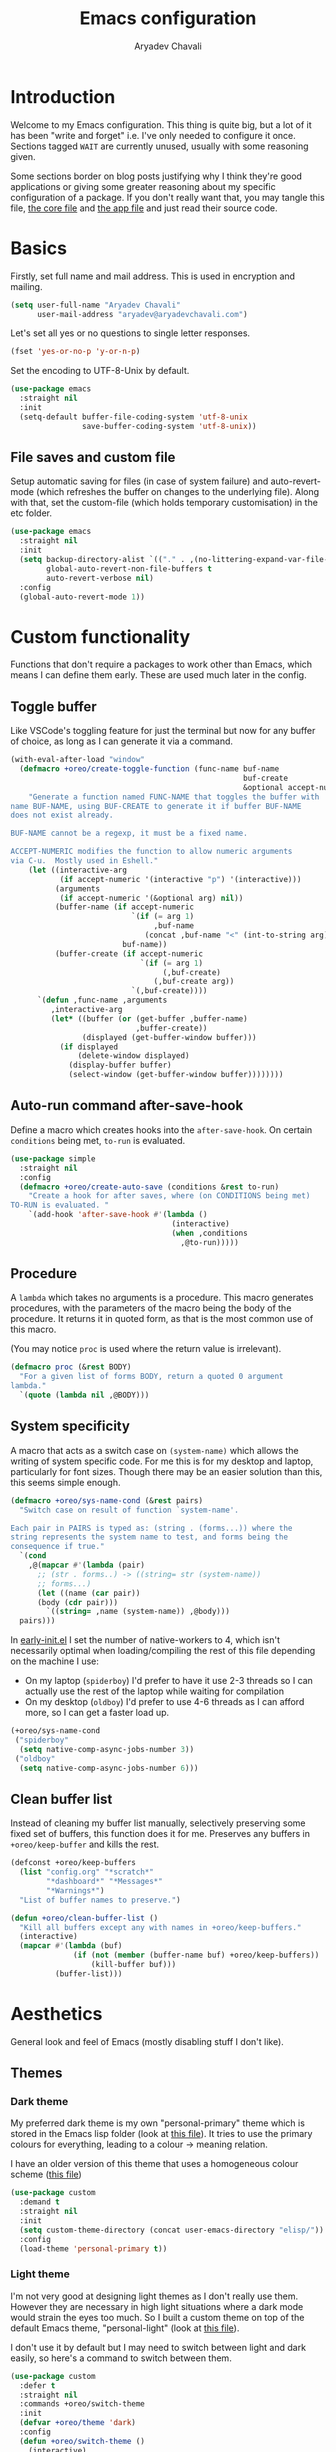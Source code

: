 #+title: Emacs configuration
#+author: Aryadev Chavali
#+description: My Emacs configuration
#+property: header-args:emacs-lisp :tangle config.el :comments link :results none
#+startup: noindent
#+options: toc:t num:t
#+latex_header:\usepackage[margin=1.0in]{geometry}
#+latex_class: article
#+latex_class_options: [a4paper,12pt]

* Introduction
Welcome to my Emacs configuration.  This thing is quite big, but a lot
of it has been "write and forget" i.e. I've only needed to configure
it once.  Sections tagged =WAIT= are currently unused, usually with
some reasoning given.

Some sections border on blog posts justifying why I think they're good
applications or giving some greater reasoning about my specific
configuration of a package.  If you don't really want that, you may
tangle this file, [[file:core.org][the core file]] and
[[file:app.org][the app file]] and just read their source code.
* Basics
Firstly, set full name and mail address.  This is used in encryption
and mailing.
#+begin_src emacs-lisp
(setq user-full-name "Aryadev Chavali"
      user-mail-address "aryadev@aryadevchavali.com")
#+end_src

Let's set all yes or no questions to single letter responses.
#+begin_src emacs-lisp
(fset 'yes-or-no-p 'y-or-n-p)
#+end_src

Set the encoding to UTF-8-Unix by default.
#+begin_src emacs-lisp
(use-package emacs
  :straight nil
  :init
  (setq-default buffer-file-coding-system 'utf-8-unix
                save-buffer-coding-system 'utf-8-unix))
#+end_src
** File saves and custom file
Setup automatic saving for files (in case of system failure) and
auto-revert-mode (which refreshes the buffer on changes to the
underlying file).  Along with that, set the custom-file (which holds
temporary customisation)  in the etc folder.
#+begin_src emacs-lisp
(use-package emacs
  :straight nil
  :init
  (setq backup-directory-alist `(("." . ,(no-littering-expand-var-file-name "saves/")))
        global-auto-revert-non-file-buffers t
        auto-revert-verbose nil)
  :config
  (global-auto-revert-mode 1))
#+end_src
* Custom functionality
Functions that don't require a packages to work other than Emacs,
which means I can define them early.  These are used much later in the
config.
** Toggle buffer
Like VSCode's toggling feature for just the terminal but now for
any buffer of choice, as long as I can generate it via a command.
#+begin_src emacs-lisp
(with-eval-after-load "window"
  (defmacro +oreo/create-toggle-function (func-name buf-name
                                                    buf-create
                                                    &optional accept-numeric)
    "Generate a function named FUNC-NAME that toggles the buffer with
name BUF-NAME, using BUF-CREATE to generate it if buffer BUF-NAME
does not exist already.

BUF-NAME cannot be a regexp, it must be a fixed name.

ACCEPT-NUMERIC modifies the function to allow numeric arguments
via C-u.  Mostly used in Eshell."
    (let ((interactive-arg
           (if accept-numeric '(interactive "p") '(interactive)))
          (arguments
           (if accept-numeric '(&optional arg) nil))
          (buffer-name (if accept-numeric
                           `(if (= arg 1)
                                ,buf-name
                              (concat ,buf-name "<" (int-to-string arg) ">"))
                         buf-name))
          (buffer-create (if accept-numeric
                             `(if (= arg 1)
                                  (,buf-create)
                                (,buf-create arg))
                           `(,buf-create))))
      `(defun ,func-name ,arguments
         ,interactive-arg
         (let* ((buffer (or (get-buffer ,buffer-name)
                            ,buffer-create))
                (displayed (get-buffer-window buffer)))
           (if displayed
               (delete-window displayed)
             (display-buffer buffer)
             (select-window (get-buffer-window buffer))))))))
#+end_src
** Auto-run command after-save-hook
Define a macro which creates hooks into the ~after-save-hook~.  On
certain ~conditions~ being met, ~to-run~ is evaluated.
#+begin_src emacs-lisp
(use-package simple
  :straight nil
  :config
  (defmacro +oreo/create-auto-save (conditions &rest to-run)
    "Create a hook for after saves, where (on CONDITIONS being met)
TO-RUN is evaluated. "
    `(add-hook 'after-save-hook #'(lambda ()
                                    (interactive)
                                    (when ,conditions
                                      ,@to-run)))))
#+end_src
** Procedure
A ~lambda~ which takes no arguments is a procedure.  This macro
generates procedures, with the parameters of the macro being the body
of the procedure.  It returns it in quoted form, as that is the most
common use of this macro.

(You may notice ~proc~ is used where the return value is irrelevant).
#+begin_src emacs-lisp
(defmacro proc (&rest BODY)
  "For a given list of forms BODY, return a quoted 0 argument
lambda."
  `(quote (lambda nil ,@BODY)))
#+end_src
** System specificity
A macro that acts as a switch case on ~(system-name)~ which allows the
writing of system specific code.  For me this is for my desktop and
laptop, particularly for font sizes.  Though there may be an easier
solution than this, this seems simple enough.
#+begin_src emacs-lisp
(defmacro +oreo/sys-name-cond (&rest pairs)
  "Switch case on result of function `system-name'.

Each pair in PAIRS is typed as: (string . (forms...)) where the
string represents the system name to test, and forms being the
consequence if true."
  `(cond
    ,@(mapcar #'(lambda (pair)
      ;; (str . forms..) -> ((string= str (system-name))
      ;; forms...)
      (let ((name (car pair))
      (body (cdr pair)))
        `((string= ,name (system-name)) ,@body)))
  pairs)))
#+end_src

In [[file:early-init.el][early-init.el]] I set the number of
native-workers to 4, which isn't necessarily optimal when
loading/compiling the rest of this file depending on the machine I
use:
- On my laptop (=spiderboy=) I'd prefer to have it use 2-3 threads so I
  can actually use the rest of the laptop while waiting for
  compilation
- On my desktop (=oldboy=) I'd prefer to use 4-6 threads as I can
  afford more, so I can get a faster load up.
#+begin_src emacs-lisp
(+oreo/sys-name-cond
 ("spiderboy"
  (setq native-comp-async-jobs-number 3))
 ("oldboy"
  (setq native-comp-async-jobs-number 6)))
#+end_src
** Clean buffer list
Instead of cleaning my buffer list manually, selectively preserving
some fixed set of buffers, this function does it for me.  Preserves
any buffers in ~+oreo/keep-buffer~ and kills the rest.
#+begin_src emacs-lisp
(defconst +oreo/keep-buffers
  (list "config.org" "*scratch*"
        "*dashboard*" "*Messages*"
        "*Warnings*")
  "List of buffer names to preserve.")

(defun +oreo/clean-buffer-list ()
  "Kill all buffers except any with names in +oreo/keep-buffers."
  (interactive)
  (mapcar #'(lambda (buf)
              (if (not (member (buffer-name buf) +oreo/keep-buffers))
                  (kill-buffer buf)))
          (buffer-list)))
#+end_src
* Aesthetics
General look and feel of Emacs (mostly disabling stuff I don't like).
** Themes
*** Dark theme
My preferred dark theme is my own "personal-primary" theme which is
stored in the Emacs lisp folder (look at
[[file:elisp/personal-primary-theme.el][this file]]).  It tries to use
the primary colours for everything, leading to a colour -> meaning
relation.

I have an older version of this theme that uses a homogeneous colour
scheme ([[file:elisp/personal-theme.el][this file]])
#+begin_src emacs-lisp
(use-package custom
  :demand t
  :straight nil
  :init
  (setq custom-theme-directory (concat user-emacs-directory "elisp/"))
  :config
  (load-theme 'personal-primary t))
#+end_src
*** Light theme
I'm not very good at designing light themes as I don't really use
them.  However they are necessary in high light situations where a
dark mode would strain the eyes too much.  So I built a custom theme
on top of the default Emacs theme, "personal-light" (look at
[[file:elisp/personal-light-theme.el][this file]]).

I don't use it by default but I may need to switch between light and
dark easily, so here's a command to switch between them.

#+begin_src emacs-lisp
(use-package custom
  :defer t
  :straight nil
  :commands +oreo/switch-theme
  :init
  (defvar +oreo/theme 'dark)
  :config
  (defun +oreo/switch-theme ()
    (interactive)
    (cond
     ((eq +oreo/theme 'dark)
      (load-theme 'personal-light t)
      (setq +oreo/theme 'light))
     ((eq +oreo/theme 'light)
      (load-theme 'personal-primary t)
      (setq +oreo/theme 'dark)))))

#+end_src
** Font size
Set font size to 140 if on my desktop (oldboy) or 175 if on my laptop
(spiderboy).
#+begin_src emacs-lisp
(use-package faces
  :straight nil
  :config
  (+oreo/sys-name-cond
   ("spiderboy" (set-face-attribute 'default nil :height 175))
   ("oldboy" (set-face-attribute 'default nil :height 140))))
#+end_src
** Startup screen
The default startup screen is quite bad in all honesty, great for
first time users who have no idea what is going on but terrible for
regular users.

The scratch buffer is an interaction buffer made when Emacs is first
started, as a way to quickly prototype Emacs Lisp code.  When startup
screen is disabled, this buffer is the first thing presented on boot
for Emacs.  So we can use it to store some useful information.

As I use [[*Org mode][org-mode]] to compile my Emacs, it is available
essentially at startup, so I use it for the scratch buffer.  That way,
I can use all the abilities of org-mode (particularly writing a system
of code using =#+RESULTS=) in an ephemeral buffer at startup!
#+begin_src emacs-lisp
(use-package emacs
  :straight nil
  :init
  (setq
   inhibit-startup-screen t
   initial-major-mode 'org-mode
   initial-scratch-message ""
   ring-bell-function 'ignore)
  (add-hook 'after-init-hook (proc
                              (with-current-buffer "*scratch*"
                                (goto-char (point-max))
                                (insert (format "#+title: Scratch buffer
,#+author: %s
,#+description: Emacs v%s

Booted in %s
" user-full-name emacs-version (emacs-init-time)))))))

#+end_src
** Blinking cursor
Turn off blinking-cursor-mode as [[*Hl-line][hl-line]] is better.
#+begin_src emacs-lisp
(use-package frame
  :straight nil
  :config
  (blink-cursor-mode 0))
#+end_src
** Fringes
Turning off borders in my window manager was a good idea, so turn off
the borders for Emacs.
#+begin_src emacs-lisp
(use-package fringe
  :after dashboard
  :straight nil
  :config
  (fringe-mode 0))
#+end_src
** Mode line
A mode line in an editor can provide a LOT of information, or very
little.  I customised the Emacs modeline to give me a bit of info,
~telephone-line~ to give me a lot.

Currently I use the default mode line with some customisation;
simplicity is above all.
*** Emacs Mode-line
#+begin_src emacs-lisp
(defun +mode-line/generate-padding ()
  (let ((wid (frame-width))
        (str ""))
    (dotimes (n (floor (/ wid 7)))
      (setq str (concat str " ")))
    str))

(setq-default
 mode-line-format
 (list
  "%l:%c    " ;; Line and column
  "%p[" ;; Where in file + Evil state
  '(:eval (upcase
           (substring
            (format "%s" (if (bound-and-true-p evil-state)
                             evil-state
                           ""))
            0 1)))
  "]    "
  "%+%b("
  '(:eval (format "%s" major-mode))
  ")    "
  "%I    "
  '(:eval (+mode-line/generate-padding))
  '(vc-mode vc-mode)
  mode-line-misc-info
  mode-line-end-spaces))
#+end_src
*** WAIT Telephone-line
:PROPERTIES:
:header-args:emacs-lisp: :tangle no
:END:
Telephone-line is a mode-line package for Emacs which prioritises
extensibility.  It also looks much nicer than the default mode line
with colouring and a ton of presentations to choose from.
#+begin_src emacs-lisp
(use-package telephone-line
  :init
  (defface +telephone/position-face '((t (:foreground "red" :background "grey10"))) "")
  (defface +telephone/mode-face '((t (:foreground "white" :background "dark green"))) "")
  (defface +telephone/file-info-face '((t (:foreground "white" :background "Dark Blue"))) "")
  :custom
  (telephone-line-faces
   '((evil      . telephone-line-modal-face)
     (modal     . telephone-line-modal-face)
     (ryo       . telephone-line-ryo-modal-face)
     (accent    . (telephone-line-accent-active . telephone-line-accent-inactive))
     (nil         . (mode-line                    . mode-line-inactive))
     (position  . (+telephone/position-face     . mode-line-inactive))
     (mode      . (+telephone/mode-face         . mode-line-inactive))
     (file-info . (+telephone/file-info-face    . mode-line-inactive))))
  (telephone-line-primary-left-separator    'telephone-line-halfcos-left)
  (telephone-line-secondary-left-separator  'telephone-line-halfcos-hollow-left)
  (telephone-line-primary-right-separator   'telephone-line-identity-right)
  (telephone-line-secondary-right-separator 'telephone-line-identity-hollow-right)
  (telephone-line-height 24)
  (telephone-line-evil-use-short-tag nil)
  :config
  (telephone-line-defsegment +telephone/buffer-or-filename ()
                             (cond
                              ((buffer-file-name)
                               (if (and (fboundp 'projectile-project-name)
                                        (fboundp 'projectile-project-p)
                                        (projectile-project-p))
                                   (list ""
                                         (funcall (telephone-line-projectile-segment) face)
                                         (propertize
                                          (concat "/"
                                                  (file-relative-name (file-truename (buffer-file-name))
                                                                      (projectile-project-root)))
                                          'help-echo (buffer-file-name)))
                                 (buffer-file-name)))
                              (t (buffer-name))))

  (telephone-line-defsegment +telephone/get-position ()
                             `(,(concat "%lL:%cC"
                                        (if (not mark-active)
                                            ""
                                          (format " | %dc" (- (+ 1 (region-end)) (region-beginning)))))))

  (setq-default
   telephone-line-lhs '((mode telephone-line-major-mode-segment)
                        (file-info telephone-line-input-info-segment)
                        (position +telephone/get-position)
                        (accent   +telephone/buffer-or-filename
                                  telephone-line-process-segment))
   telephone-line-rhs '((accent telephone-line-flycheck-segment telephone-line-misc-info-segment
                                telephone-line-projectile-segment)
                        (file-info telephone-line-filesize-segment)
                        (evil  telephone-line-evil-tag-segment)))
  (telephone-line-mode))
#+end_src
** Mouse
Eww who uses a mouse?
#+begin_src emacs-lisp
(setq use-file-dialog nil)
#+end_src
* Core packages (loading)
For my core packages, whose configuration doesn't change much anyway,
I have a [[file:core.org][separate file]].  Here I'll load it up for
usage later on.
#+begin_src emacs-lisp
(load-file (concat user-emacs-directory "core.el"))
#+end_src
* Small packages
** ISearch
ISearch is the default incremental search application in Emacs.  I use
~evil-search-forward~ so I don't interact with isearch that much, but
I may need it occasionally.
#+begin_src emacs-lisp
(use-package isearch
  :straight nil
  :general
  (:keymaps 'isearch-mode-map
   "M-s" #'isearch-repeat-forward))
#+end_src
** Info
Info is GNU's attempt at better man pages.  Most Emacs packages have
info pages so I'd like nice navigation options.
#+begin_src emacs-lisp
(use-package info
  :straight nil
  :general
  (nmmap
    :keymaps 'Info-mode-map
    "h" #'evil-backward-char
    "k" #'evil-previous-line
    "l" #'evil-forward-char
    "H" #'Info-history-back
    "L" #'Info-history-forward
    "RET" #'Info-follow-nearest-node))
#+end_src
** Display line numbers
I don't really like line numbers, I find them similar to [[*Fringes][fringes]] as
useless space, but at least it provides some information.  Sometimes
it can help with doing repeated commands so a toggle option is
necessary.
#+begin_src emacs-lisp
(use-package display-line-numbers
  :straight nil
  :commands display-line-numbers-mode
  :general
  (mode-leader
    "l" #'display-line-numbers-mode)
  :init
  (setq-default display-line-numbers-type 'relative))
#+end_src
** WAIT esup
:PROPERTIES:
:header-args:emacs-lisp: :tangle no
:END:
I used to be able to just use
[[file:elisp/profiler-dotemacs.el][profile-dotemacs.el]], when my
Emacs config was smaller, but now it tells me very little information
about where my setup is inefficient due to the literate config.  Just
found this ~esup~ thing and it works perfectly, exactly how I would
prefer getting this kind of information.  It runs an external Emacs
instance and collects information from it, so it doesn't require
restarting Emacs to profile, and I can compile my configuration in my
current instance to test it immediately.

2023-10-16: Unless I'm doing some optimisations or tests, I don't
really need this in my config at all times.  Enable when needed.
#+begin_src emacs-lisp
(use-package esup
  :defer t)
#+end_src
** xref
Find definitions, references and general objects using tags without
external packages.  Provided by default in Emacs and just requires a
way of generating a =TAGS= file for your project.  Helps with minimal
setups for programming without heavier packages like [[*Eglot][Eglot]].

[[*Projectile][Projectile]] provides a nice way to generate tags.
#+begin_src emacs-lisp
(use-package xref
  :straight nil
  :display
  ("\\*xref\\*"
   (display-buffer-at-bottom)
   (inhibit-duplicate-buffer . t)
   (window-height . 0.25))
  :general
  (code-leader
    "t" '(nil :which-key "Tags"))
  (code-leader
    :infix "t"
    "t" #'xref-find-apropos
    "d" #'xref-find-definitions
    "r" #'xref-find-references)
  (nmmap
    :keymaps 'xref--xref-buffer-mode-map
    "RET" #'xref-goto-xref
    "J" #'xref-next-line
    "K" #'xref-prev-line
    "g" #'xref-revert-buffer
    "q" #'quit-window))
#+end_src
** Hl-line
Highlights the current line, much better than a blinking cursor.
#+begin_src emacs-lisp
(use-package hl-line
  :straight t
  :hook (text-mode-hook . hl-line-mode)
  :hook (prog-mode-hook . hl-line-mode))
#+end_src
** Recentf
Recentf provides a method of keeping track of recently opened files.
#+begin_src emacs-lisp
(use-package recentf
  :straight nil
  :hook (emacs-startup-hook . recentf-mode))
#+end_src
** Projectile
Projectile is a project management package which integrates with Emacs
very well.  It essentially provides alternative Emacs commands scoped
to the current 'project', based on differing signs that a directory is
a 'project'.
#+begin_src emacs-lisp
(use-package projectile
  :after evil
  :hook (emacs-startup-hook . projectile-mode)
  :general
  (general-def
    :keymaps 'projectile-command-map
    "t" #'projectile-test-project
    "r" #'projectile-run-project
    "q" #'projectile-replace-regexp)
  (leader "p" '(projectile-command-map :which-key "Projectile"))
  (nmap
    "<f5>" #'projectile-compile-project
    "<f6>" #'projectile-configure-project
    "<f7>" #'projectile-test-project)
  :init
  (setq projectile-tags-command "ctags -Re -f \"%s\" %s \"%s\""
        projectile-enable-caching t))
#+end_src
*** Counsel projectile
Counsel integration for projectile commands, very nice.
#+begin_src emacs-lisp
(use-package counsel-projectile
  :after (projectile counsel)
  :config
  (counsel-projectile-mode +1))
#+end_src
** Avy
Setup avy with leader.  As I use ~avy-goto-char-timer~ a lot, use the
~C-s~ bind which replaces isearch.  Switch isearch to M-s in case I
need to use it.
#+begin_src emacs-lisp
(use-package avy
  :after evil
  :general
  (nmmap
    "C-s" #'avy-goto-char-timer
    "M-s" #'isearch-forward)
  (search-leader
    "l" #'avy-goto-line))
#+end_src
** Ace window
Though evil provides a great many features in terms of window
management, ace window can provide some nicer chords for higher
management of windows (closing, switching, etc).

#+begin_src emacs-lisp
(use-package ace-window
  :after evil
  :custom
  (aw-keys '(?a ?s ?d ?f ?g ?h ?j ?k ?l))
  :general
  (nmmap
    [remap evil-window-next] #'ace-window))
#+end_src
** Helpful
Helpful provides a modernised interface for some common help
commands.  I replace ~describe-function~, ~describe-variable~ and
~describe-key~ by their helpful counterparts.
#+begin_src emacs-lisp
(use-package helpful
  :after ivy
  :commands (helpful-callable helpful-variable)
  :general
  (general-def
    [remap describe-function] #'helpful-callable
    [remap describe-variable] #'helpful-variable
    [remap describe-key]      #'helpful-key)
  :display
  ("\\*helpful.*"
   (display-buffer-at-bottom)
   (inhibit-duplicate-buffer . t)
   (window-height . 0.25))
  :config
  (evil-define-key 'normal helpful-mode-map "q" #'quit-window))
#+end_src
** Which-key
Which key uses the minibuffer when performing a keybind to provide
possible options for the next key.
#+begin_src emacs-lisp
(use-package which-key
  :config
  (which-key-mode))
#+end_src
** Keychord
Keychord is only really here for this one chord I wish to define: "jk"
for exiting insert state.
#+begin_src emacs-lisp
(use-package key-chord
  :after evil
  :config
  (key-chord-define evil-insert-state-map "jk" #'evil-normal-state)
  (key-chord-mode))
#+end_src
** (Rip)grep
Grep is a great piece of software, a necessary tool in any Linux
user's inventory.  By default Emacs has a family of functions to use
grep, presenting results in a ~compilation~ style.  ~grep~ searches
files, ~rgrep~ searches in a directory using the ~find~ program and
~zgrep~ searches archives.  This is a great solution for a general
computer environment; essentially all Linux installs will have ~grep~
and ~find~ installed.

Ripgrep is a Rust program that attempts to perform better than grep,
and it actually does.  This is because of a set of optimisations, such
as checking the =.gitignore= to exclude certain files from being
searched.  The ripgrep package provides utilities to ripgrep projects
and files for strings.  Though [[file:core.org::*Ivy][ivy]] comes with
~counsel-rg~, it uses Ivy's completion framework rather than the
~compilation~ style buffers, which sometimes proves very useful.

Of course, this requires installing the rg binary which is available
in most repositories nowadays.
*** Grep
I have no use for standard 'grep'; ~counsel-swiper~ does the same
thing faster and within Emacs lisp.  ~rgrep~ is useful though.
#+begin_src emacs-lisp
(use-package grep
  :straight nil
  :display
  ("^\\*grep.*"
   (display-buffer-at-bottom display-buffer-reuse-window)
   (window-height . 0.25)
   (reusable-frames . t))
  :general
  (search-leader
    "d" #'rgrep)
  (nmmap
    :keymaps 'grep-mode-map
    "0" #'evil-digit-argument-or-evil-beginning-of-line
    "W" #'wgrep-change-to-wgrep-mode))
#+end_src
*** rg
#+begin_src emacs-lisp
(use-package rg
  :after grep
  :general
  (search-leader
    "R" #'rg)
  (:keymaps 'rg-mode-map
   "]]" #'rg-next-file
   "[[" #'rg-prev-file
   "q"  #'quit-window)
  :init
  (setq rg-group-result t
        rg-hide-command t
        rg-show-columns nil
        rg-show-header t
        rg-custom-type-aliases nil
        rg-default-alias-fallback "all"
        rg-buffer-name "*ripgrep*"))
#+end_src
** Olivetti
Olivetti provides a focus mode for Emacs, which makes it look a bit
nicer with fringes.  I also define ~+olivetti-mode~ which will
remember and clear up any window configurations on the frame, then
when turned off will reinsert them - provides a nice way to quickly
focus on a buffer.
#+begin_src emacs-lisp
(use-package olivetti
  :commands (+olivetti-mode)
  :general
  (mode-leader
    "o" #'+olivetti-mode)
  :init
  (setq-default olivetti-body-width 0.7)
  (setq olivetti-style nil)
  (add-hook 'olivetti-mode-on-hook  (proc (interactive) (text-scale-increase 1)))
  (add-hook 'olivetti-mode-off-hook (proc (interactive) (text-scale-decrease 1)))
  :config
  (defun +olivetti-mode ()
    (interactive)
    (if (not olivetti-mode)
        (progn
          (window-configuration-to-register 1)
          (delete-other-windows)
          (olivetti-mode t))
      (jump-to-register 1)
      (olivetti-mode 0))))
#+end_src
** All the Icons
Nice set of icons with a great user interface to manage them.
#+begin_src emacs-lisp
(use-package all-the-icons
  :straight t
  :defer t
  :commands (all-the-icons-insert)
  :general
  (insert-leader
    "e" #'all-the-icons-insert))
#+end_src
** Hide mode line
Custom minor mode to toggle the mode line.  Check it out at
[[file:elisp/hide-mode-line.el][elisp/hide-mode-line.el]].
#+begin_src emacs-lisp
(use-package hide-mode-line
  :straight nil
  :load-path "elisp/"
  :defer t
  :general
  (mode-leader
    "m" #'hide-mode-line-mode))
#+end_src
** Save place
Saves current place in a buffer permanently, so on revisiting the file
(even in a different Emacs instance) you go back to the place you were
at last.
#+begin_src emacs-lisp
(use-package saveplace
  :straight nil
  :config
  (save-place-mode))
#+end_src
** Rot13
ROT13 encoding is a pretty simple cipher; fun to make decoders and
encoders for.  Emacs has default support for it, to the point where it
can display files with the encoding without changing the underlying
text.  That's what this is mainly for.

#+begin_src emacs-lisp
(use-package rot13
  :straight nil
  :general
  (mode-leader
    "r" #'toggle-rot13-mode))
#+end_src
** Licensing
Loads [[file:elisp/license.el][license.el]] for inserting licenses.
Licenses are important for distribution and attribution to be defined
clearly.
#+begin_src emacs-lisp
(use-package license
  :straight nil
  :load-path "elisp/"
  :demand t
  :general
  (insert-leader
    "l" #'+license/insert-copyright-notice
    "L" #'+license/insert-complete-license))
#+end_src
** Memory-report
New feature of Emacs-29, gives a rough report of memory usage with
some details.  Useful to know on a long Emacs instance what could be
eating up memory.
#+begin_src emacs-lisp
(use-package memory-report
  :straight nil
  :general
  (leader
    "qm" #'memory-report))
#+end_src
** Save minibuffer history
#+begin_src emacs-lisp
(use-package savehist
  :straight nil
  :config
  (savehist-mode t))
#+end_src
* Applications (loading)
Emacs is basically an operating system whose primary datatype is text.
Applications are interfaces/environments which serve a variety of
purposes, but provide a lot of capability.  I have a
[[file:app.org][separate file]] for such configuration (2023-09-29:
mainly because it was so goddamn huge).

#+begin_src emacs-lisp
(load-file (concat user-emacs-directory "app.el"))
#+end_src
* Text modes
Standard packages and configurations for text-mode and its derived
modes.
** Flyspell
Flyspell allows me to quickly spell check text documents.  I use
flyspell primarily in org mode, as that is my preferred prose writing
software, but I also need it in commit messages and so on.  So
flyspell-mode should be hooked to text-mode.
#+begin_src emacs-lisp
(use-package flyspell
  :hook (text-mode-hook . flyspell-mode)
  :general
  (nmmap
    :keymaps 'text-mode-map
    (kbd "M-C") #'flyspell-correct-word-before-point
    (kbd "M-c") #'flyspell-auto-correct-word)
  (mode-leader
    "s" #'flyspell-mode))
#+end_src
** Undo tree
Undo tree sits on top of the incredible Emacs undo capabilities.
Provides a nice visual for edits and a great way to produce branches
of edits.  Also allows saving of undo trees, which makes Emacs a quasi
version control system in and of itself!  The only extra necessary
would be describing changes...
#+begin_src emacs-lisp
(use-package undo-tree
  :straight t
  :hook (after-init-hook . global-undo-tree-mode)
  :init
  (setq undo-tree-auto-save-history t
        undo-tree-history-directory-alist backup-directory-alist)
  :general
  (leader
    "u" #'undo-tree-visualize))
#+end_src
** Whitespace
Deleting whitespace, highlighting when going beyond the 80th character
limit, all good stuff.  I don't want to highlight whitespace for
general mode categories (Lisp shouldn't really have an 80 character
limit), so set it for specific modes need the help.
#+begin_src emacs-lisp
(use-package whitespace
  :straight nil
  :general
  (nmmap
    "M--"   #'whitespace-cleanup)
  (mode-leader
    "w" #'whitespace-mode)
  :hook
  (before-save-hook  . whitespace-cleanup)
  (c-mode-hook       . whitespace-mode)
  (c++-mode-hook     . whitespace-mode)
  (haskell-mode-hook . whitespace-mode)
  (python-mode-hook  . whitespace-mode)
  (org-mode-hook     . whitespace-mode)
  (text-mode-hook    . whitespace-mode)
  :init
  (setq whitespace-style '(face lines-tail spaces tabs tab-mark trailing newline)
        whitespace-line-column 80))
#+end_src
** Set auto-fill-mode for all text-modes
Auto fill mode automatically newlines text on 80 characters, which
looks nice and integrates well with Evil's sentence and paragraph text
objects.
#+begin_src emacs-lisp
(add-hook 'text-mode-hook #'auto-fill-mode)
#+end_src
** Show-paren-mode
Show parenthesis for Emacs
#+begin_src emacs-lisp
(add-hook 'prog-mode-hook #'show-paren-mode)
#+end_src
** Smartparens
Smartparens is a smarter electric-parens, it's much more aware of
context and easier to use.
#+begin_src emacs-lisp
(use-package smartparens
  :hook
  (prog-mode-hook . smartparens-mode)
  (text-mode-hook . smartparens-mode)
  :after evil
  :config
  (setq sp-highlight-pair-overlay nil
        sp-highlight-wrap-overlay t
        sp-highlight-wrap-tag-overlay t)

  (let ((unless-list '(sp-point-before-word-p
                       sp-point-after-word-p
                       sp-point-before-same-p)))
    (sp-pair "'"  nil :unless unless-list)
    (sp-pair "\"" nil :unless unless-list))
  (sp-local-pair sp-lisp-modes "(" ")" :unless '(:rem sp-point-before-same-p))
  (require 'smartparens-config))
#+end_src
** Thesaurus
=le-thesaurus= is a great extension for quickly searching up words for
synonyms or antonyms.  I may need it anywhere so I bind it to all
keymaps.  Same with dictionary searching.
#+begin_src emacs-lisp
(use-package le-thesaurus
  :straight t
  :display
  ("\\*Dictionary\\*"
   (display-buffer-reuse-window display-buffer-same-window)
   (reusable-frames . t))
  :general
  (local-leader
    :keymaps 'override
    "[" #'le-thesaurus-get-synonyms
    "]" #'le-thesaurus-get-antonyms
    "#" #'dictionary-search))
#+end_src
* Programming packages
Packages that help with programming in general, providing IDE like
capabilities.
** Eldoc
Eldoc presents documentation to the user upon placing ones cursor upon
any symbol.  This is very useful when programming as it:
- presents the arguments of functions while writing calls for them
- presents typing and documentation of variables

Eldoc box makes the help buffer a hovering box instead of printing it
in the minibuffer.  A lot cleaner.
#+begin_src emacs-lisp
(use-package eldoc
  :straight nil
  :hook (prog-mode-hook . eldoc-mode)
  :init
  (global-eldoc-mode 1))

(use-package eldoc-box
  :hook (eldoc-mode-hook . eldoc-box-hover-mode)
  :init
  (setq eldoc-box-position-function #'eldoc-box--default-upper-corner-position-function
        eldoc-box-clear-with-C-g t))
#+end_src
** Eglot
Eglot is package to communicate with LSP servers for better
programming capabilities.  Interactions with a server provide results
to the client, done through JSON.

NOTE: Emacs 28.1 comes with better JSON parsing, which makes Eglot
much faster.

2023-03-26: I've found Eglot to be useful sometimes, but many of the
projects I work on don't require a heavy server setup to efficiently
edit and check for errors; Emacs provides a lot of functionality.  So
by default I've disabled it, using =M-x eglot= to startup the LSP
server when I need it.
#+begin_src emacs-lisp
(use-package eglot
  :after project
  :defer t
  :general
  (code-leader
    :keymaps 'eglot-mode-map
    "f" #'eglot-format
    "a" #'eglot-code-actions
    "r" #'eglot-rename
    "R" #'eglot-reconnect)
  ;; :init
  ;; (setq eglot-stay-out-of '(flymake))
  :config
  (add-to-list 'eglot-server-programs '((c++-mode c-mode) "clangd")))
#+end_src
** Flycheck
Flycheck is the checking system for Emacs.  I don't necessarily like
having all my code checked all the time, so I haven't added a hook to
prog-mode as it would be better for me to decide when I want checking
and when I don't.
#+begin_src emacs-lisp
(use-package flycheck
  :commands (flycheck-mode flycheck-list-errors)
  :hook
  (c-mode-hook   . flycheck-mode)
  (c++-mode-hook . flycheck-mode)
  :general
  (mode-leader
    "f" #'flycheck-mode)
  (code-leader
    "x" #'flycheck-list-errors
    "J" #'flycheck-next-error
    "K" #'flycheck-previous-error)
  :display
  ("\\*Flycheck.*"
   (display-buffer-at-bottom)
   (window-height . 0.25))
  :config
  (with-eval-after-load "evil-collection"
    (evil-collection-flycheck-setup)))
#+end_src
** Tabs and spaces
By default, turn off tabs and set the tab width to two.
#+begin_src emacs-lisp
(setq-default indent-tabs-mode nil
              tab-width 2)
#+end_src

However, if necessary later, define a function that may activate tabs locally.
#+begin_src emacs-lisp
(defun +oreo/activate-tabs ()
  (interactive)
  (setq-local indent-tabs-mode t))
#+end_src
** Highlight todo items
TODO items are highlighted in org-mode, but not necessarily in every
mode.  This minor mode highlights all TODO like items via a list of
strings to match.  It also configures faces to use when highlighting.
I hook it to prog-mode.

#+begin_src emacs-lisp
(use-package hl-todo
  :after prog-mode
  :hook (prog-mode-hook . hl-todo-mode)
  :init
  (setq hl-todo-keyword-faces
        '(("TODO"  . "#E50000")
          ("WIP"   . "#ffa500")
          ("NOTE"  . "#00CC00")
          ("FIXME" . "#d02090"))))
#+end_src
** Hide-show mode
Turn on ~hs-minor-mode~ for all prog-mode.  This provides folds for
free.
#+begin_src emacs-lisp
(use-package hideshow
  :straight nil
  :hook (prog-mode-hook . hs-minor-mode))
#+end_src
** Aggressive indenting
Essentially my dream editing experience: when I type stuff in, try and
indent it for me on the fly.  Just checkout the
[[https://github.com/Malabarba/aggressive-indent-mode][page]], any
description I give won't do it justice.

#+begin_src emacs-lisp
(use-package aggressive-indent
  :straight t
  :demand t
  :config
  (add-to-list 'aggressive-indent-excluded-modes
               'c-mode)
  (add-to-list 'aggressive-indent-excluded-modes
               'c++-mode)
  (add-to-list 'aggressive-indent-excluded-modes
               'cc-mode)
  (global-aggressive-indent-mode))
#+end_src
** Compilation
Colourising the compilation buffer so ANSI colour codes get computed.
#+begin_src emacs-lisp
(use-package compile
  :straight nil
  :general
  (code-leader
    "j" #'next-error
    "k" #'previous-error
    "c" #'compile
    "C" #'recompile)
  (nmmap
    :keymaps 'compilation-mode-map
    "c" #'recompile)
  (general-def
    :keymaps 'compilation-mode-map
    "g" nil) ;; by default this is recompile
  :display
  ("\\*compilation\\*"
   (display-buffer-reuse-window display-buffer-at-bottom)
   (reusable-frames . t)
   (window-height . 0.25))
  :config
  (defun +compile/colourise ()
    "Colourise the emacs compilation buffer."
    (interactive)
    (let ((inhibit-read-only t))
      (ansi-color-apply-on-region (point-min) (point-max))))
  (add-hook 'compilation-filter-hook #'+compile/colourise))
#+end_src
* Org mode
2023-03-30: finally decided to give org mode its own section.

Org is, at its most basic, a markup language.  Files use the ".org"
extension and use =org-mode= to write text, with the ability to export
to a few formats, all within Emacs.  Some other features include:
+ A complete spreadsheet system, with formulas (including
  [[file:app.org::*Calculator][calc-mode]] integration)
+ Evaluation of code blocks, even using the results of them in exports
  (to, say, a $\LaTeX$ or HTML document)
  + This includes exporting code blocks to a code file.  All the
    emacs-lisp code blocks in this file are compiled to =config.el=
    ([[file:elisp/literate.el][literate]])
+ Complete calendar/todo system with deadlines, scheduling and
  repeaters
+ Export to a variety of formats or make your own export engine using
  the org AST!
+ Writing $\LaTeX$ inline, with the ability to render the fragments on
  demand
** Org Essentials
Org has a ton of settings to tweak, which change your experience quite
a bit.  My setup should be as portable as possible and (/sometimes/) I
need to access org mode files in other editors, so org files should be
as close to clear text as possible.  This is the guiding philosophy
that essentially makes most of my options pretty immediate.

Some arbitrary notes:
+ By default =~/Text= is my directory for text files.  I actually have
  a repository that manages this directory for agenda files and other
  documents
+ Indentation in file should not be allowed, i.e. text indentation,
  as that forces other editors to read it a certain way as well.  It
  obtrusive hence it's off.
+ Org startup indented is on by default as most documents do benefit
  from the indentation, but I do turn it off for some files via
  ~#+startup:noindent~
+ When opening an org document there can be a lot of headings, so I
  set folding to just content
+ Org documents can also have a lot of latex previews, which make
  opening some after a while a massive hassle.  If I want to see the
  preview, I'll do it myself, so turn it off.
+ Org manages windowing itself, to some extent, so I set those options
  to be as unobtrusive as possible

#+begin_src emacs-lisp
(use-package org
  :defer t
  :straight t
  :init
  (setq
   org-directory "~/Text"
   org-adapt-indentation nil
   org-indent-mode nil
   org-startup-indented t
   org-startup-folded 'content
   org-startup-with-latex-preview nil
   org-imenu-depth 10
   org-src-window-setup 'current-window
   org-indirect-buffer-display 'current-window
   org-link-frame-setup '((vm . vm-visit-folder-other-frame)
                          (vm-imap . vm-visit-imap-folder-other-frame)
                          (file . find-file))))
#+end_src
** Org Latex
Org mode has deep integration with latex, can export to PDF and even
display latex fragments in the document directly.  I setup the
pdf-process, code listing options via minted and the format options
for latex fragments.
#+begin_src emacs-lisp
(use-package org
  :defer t
  :init
  (setq org-format-latex-options '(:foreground default :background default :scale 2
                                   :html-foreground "Black" :html-background "Transparent"
                                   :html-scale 1.0 :matchers ("begin" "$1" "$" "$$" "\\(" "\\["))
        org-latex-src-block-backend 'minted
        org-latex-minted-langs '((emacs-lisp "common-lisp")
                                 (ledger "text")
                                 (cc "c++")
                                 (cperl "perl")
                                 (shell-script "bash")
                                 (caml "ocaml"))
        org-latex-packages-alist '(("" "minted"))
        org-latex-pdf-process
        '("latexmk -f -bibtex -pdf -shell-escape -%latex -interaction=nonstopmode -output-directory=%o %f")
        org-latex-minted-options '(("style" "colorful")
                                   ("linenos")
                                   ("frame" "single")
                                   ("mathescape")
                                   ("fontfamily" "courier")
                                   ("samepage" "false")
                                   ("breaklines" "true")
                                   ("breakanywhere" "true"))))
#+end_src
** Org Core Variables
Tons of variables for org-mode, including a ton of latex ones.  Can't
really explain because it sets up quite a lot of local stuff.  Also I
copy pasted the majority of this, tweaking it till it felt good.  Doom
Emacs was very helpful here.
#+begin_src emacs-lisp
(use-package org
  :defer t
  :init
  (setq org-edit-src-content-indentation 0
        org-goto-interface 'outline
        org-imenu-depth 10
        org-export-backends '(ascii html latex odt icalendar)
        org-eldoc-breadcrumb-separator " → "
        org-enforce-todo-dependencies t
        org-fontify-quote-and-verse-blocks t
        org-fontify-whole-heading-line t
        org-footnote-auto-label t
        org-hide-leading-stars t
        org-hide-emphasis-markers nil
        org-image-actual-width nil
        org-priority-faces '((?A . error) (?B . warning) (?C . success))
        org-link-descriptive nil
        org-tags-column 0
        org-todo-keywords
        '((sequence "TODO" "WIP" "DONE")
          (sequence "PROJ" "WAIT" "COMPLETE"))
        org-use-sub-superscripts '{}
        org-babel-load-languages '((emacs-lisp . t)
                                   (lisp . t)
                                   (shell . t))))
#+end_src
** Org Core Functionality
Hooks, prettify-symbols and records for auto insertion.
#+begin_src emacs-lisp
(use-package org
  :hook
  (org-mode-hook . prettify-symbols-mode)
  :display
  ("\\*Org Src.*"
   (display-buffer-same-window))
  :pretty
  (org-mode-hook
   ("#+begin_src" . "≫")
   ("#+end_src"   . "≪"))
  :init
  (with-eval-after-load "autoinsert"
    (define-auto-insert '("\\.org\\'" . "Org skeleton")
      '("Enter title: "
        "#+title: " str | (buffer-file-name) "\n"
        "#+author: " (read-string "Enter author: ") | user-full-name "\n"
        "#+description: " (read-string "Enter description: ") | "Description" "\n"
        "#+date: " (format-time-string "%Y-%m-%d" (current-time)) "\n"
        "* " _))))
#+end_src
** Org Core Bindings
Some bindings for org mode.
#+begin_src emacs-lisp
(use-package org
  :after counsel
  :config
  (defun +org/swiper-goto ()
    (interactive)
    (swiper "^\\* "))
  (defun +org/search-headings ()
    "Searches directory (of buffer) for org headings via counsel-rg"
    (interactive)
    (counsel-rg "^\\* " (file-name-directory (buffer-file-name))))
  (defun +org/search-config-headings ()
    "Searches USER-EMACS-DIRECTORY for org headings via counsel-rg"
    (interactive)
    (counsel-rg "^\\* "
                (substring user-emacs-directory 0
                           (- (length user-emacs-directory) 1))
                "--max-depth=1"))
  :general
  (file-leader
    "l" #'org-store-link
    "i" #'org-insert-last-stored-link)
  (code-leader
    "D" #'org-babel-detangle)
  (search-leader
    "c" #'+org/search-config-headings)
  (search-leader
    :keymaps 'org-mode-map
    "I" #'+org/search-headings)
  (nmmap
    :keymaps 'org-mode-map
    [remap imenu] #'+org/swiper-goto)
  (local-leader
    :keymaps 'org-mode-map
    "l" '(nil :which-key "Links")
    "'" '(nil :which-key "Tables")
    "c" '(nil :which-key "Clocks")
    "r" #'org-refile
    "d" #'org-date-from-calendar
    "t" #'org-todo
    "," #'org-priority
    "T" #'org-babel-tangle
    "i" #'org-insert-structure-template
    "p" #'org-latex-preview
    "s" #'org-property-action
    "e" #'org-export-dispatch
    "o" #'org-edit-special)
  (local-leader
    :keymaps 'org-mode-map
    :infix "l"
    "i" #'org-insert-link
    "l" #'org-open-at-point
    "f" #'org-footnote-action)
  (local-leader
    :keymaps 'org-mode-map
    :infix "'"
    "a" #'org-table-align
    "c" #'org-table-create
    "f" #'org-table-edit-formulas
    "t" #'org-table-toggle-coordinate-overlays
    "s" #'org-table-sum
    "e" #'org-table-calc-current-TBLFM
    "E" #'org-table-eval-formula)
  (local-leader
    :keymaps 'org-mode-map
    :infix "c"
    "i" #'org-clock-clock-in
    "o" #'org-clock-clock-out
    "c" #'org-clock-in-last
    "d" #'org-clock-display))
#+end_src
** Org Agenda
Org agenda provides a nice viewing for schedules.  With org mode it's
a very tidy way to manage your time.
#+begin_src emacs-lisp
(use-package org-agenda
  :after org
  :straight nil
  :init
  (defconst +org/agenda-root "~/Text"
    "Root directory for all agenda files")
  (setq org-agenda-files (list (expand-file-name +org/agenda-root))
        org-agenda-window-setup 'current-window
        org-agenda-skip-deadline-prewarning-if-scheduled t
        org-agenda-skip-scheduled-if-done t
        org-agenda-skip-deadline-if-done t
        org-agenda-start-with-entry-text-mode nil)
  :config
  (evil-set-initial-state 'org-agenda-mode 'normal)
  :general
  (file-leader
    "a" `(,(proc (interactive)
                 (find-file (completing-read "Enter directory: " org-agenda-files nil t)))
          :which-key "Open agenda directory"))

  (app-leader
    "a" #'org-agenda)

  (nmmap
    :keymaps 'org-agenda-mode-map
    "zd" #'org-agenda-day-view
    "zw" #'org-agenda-week-view
    "zm" #'org-agenda-month-view
    "gd" #'org-agenda-goto-date
    "RET" #'org-agenda-switch-to
    "J" #'org-agenda-later
    "K" #'org-agenda-earlier
    "t" #'org-agenda-todo
    "." #'org-agenda-goto-today
    "," #'org-agenda-goto-date
    "q" #'org-agenda-quit
    "r" #'org-agenda-redo))
#+end_src
** Org capture
#+begin_src emacs-lisp
(use-package org-capture
  :straight nil
  :init
  (setq
   org-capture-templates
   '(("t" "A todo" entry
      (file "")
      "* TODO %?
%T
%a"))
   org-default-notes-file (concat org-directory "/todo.org"))
  :general
  (file-leader
    "w" #'org-capture))
#+end_src
** Org clock-in
Org provides a nice timekeeping system that allows for managing how
much time is taken per task.  It even has an extensive reporting
system to see how much time you spend on specific tasks or overall.
#+begin_src emacs-lisp
(use-package org-clock
  :after org
  :straight nil
  :init
  (defvar +org/clock-out-toggle-report nil
    "Non-nil means update the first clock report in the file every
time a clock out occurs.")
  :config
  (advice-add #'org-clock-out
              :after
              (proc (interactive)
                    (if +org/clock-out-toggle-report
                        (org-clock-report t))))
  :general
  (local-leader
    :keymaps 'org-mode-map
    :infix "c"
    "c" #'org-clock-in
    "o" #'org-clock-out
    "r" #'org-clock-report
    "t" (proc (interactive)
              (setq-local +org/clock-out-toggle-report
                          (not +org/clock-out-toggle-report)))))
#+end_src
** Org on save
If ~+org/compile-to-pdf-on-save-p~ is non-nil, then compile to
\(\LaTeX\) and run an async process to compile it to a PDF.  Doesn't
make Emacs hang (like ~org-latex-export-to-pdf~) and doesn't randomly
crash (like the async handler for org-export).  Works really well with
~pdf-view-mode~.
#+begin_src emacs-lisp
(use-package org
  :defer t
  :init
  (defvar +org/compile-to-pdf-on-save-p
    nil
    "Non-nil to activate compile functionality.")
  :general
  (local-leader
    :keymaps 'org-mode-map
    "C" (proc (interactive)
              (if (+org/compile-to-pdf-on-save-f)
                  (setq-local +org/compile-to-pdf-on-save-p nil)
                (setq-local +org/compile-to-pdf-on-save-p t))))
  :config
  (+oreo/create-auto-save
   (and (eq major-mode 'org-mode) +org/compile-to-pdf-on-save-p)
   (start-process-shell-command "" "*pdflatex*" (concat "pdflatex -shell-escape "
                                                        (org-latex-export-to-latex)))))
#+end_src
** Org ref
For bibliographic stuff in $\LaTeX$ export.
#+begin_src emacs-lisp
(use-package org-ref
  :straight t
  :defer t
  :init
  (setq bibtex-files '("~/Text/bibliography.bib")
        bibtex-completion-bibliography '("~/Text/bibliography.bib")
        bibtex-completion-additional-search-fields '(keywords)))
#+end_src
*** Org ref ivy integration
Org ref requires ivy-bibtex to work properly with ivy, so we need to
set that up as well
#+begin_src emacs-lisp
(use-package ivy-bibtex
  :straight t
  :after org-ref
  :config
  (require 'org-ref-ivy))
#+end_src
** Org message
Org message allows for the use of org mode when composing mails,
generating HTML multipart emails.  This integrates the WYSIWYG
experience with mail in Emacs while also providing powerful text
features with basically no learning curve (as long as you've already
learnt the basics of org).

#+begin_src emacs-lisp
(use-package org-msg
  :hook (message-mode-hook . org-msg-mode)
  :hook (notmuch-message-mode-hook . org-msg-mode)
  :config
  (setq org-msg-options "html-postamble:nil H:5 num:nil ^:{} toc:nil author:nil email:nil \\n:t tex:dvipng"
        org-msg-greeting-name-limit 3)

  (add-to-list 'org-msg-enforce-css
               '(img latex-fragment-inline
                     ((transform . ,(format "translateY(-1px) scale(%.3f)"
                                            (/ 1.0 (if (boundp 'preview-scale)
                                                       preview-scale 1.4))))
                      (margin . "0 -0.35em")))))
#+end_src
** Org for evil
Evil org for some nice bindings.
#+begin_src emacs-lisp
(use-package evil-org
  :hook (org-mode-hook . evil-org-mode))
#+end_src
** Org reveal
Org reveal allows one to export org files as HTML presentations via
reveal.js.  Pretty nifty and it's easy to use.
#+begin_src emacs-lisp
(use-package ox-reveal
  :defer t
  :init
  (setq org-reveal-root "https://cdn.jsdelivr.net/npm/reveal.js"
        org-reveal-theme "sky"))
#+end_src
** WAIT Org fragtog
:PROPERTIES:
:header-args:emacs-lisp: :tangle no
:END:
Toggle latex fragments in org mode so you get fancy maths symbols.  I
use latex a bit in org mode as it is the premier way of getting
mathematical symbols rendered, but org mode > latex.

Delimited environments are aplenty, escaped brackets and dollar signs
are my favourite.  Here's a snippet:
$\int_{-\infty}^{\infty}e^{-x^2}dx = \sqrt{\pi}$.

[2023-09-10 Sun] Emacs 29 complains constantly about this, probably
because this isn't implemented that well.  Regardless it wasn't that
necessary anyway, just a nice feature to have.
#+begin_src emacs-lisp
(use-package org-fragtog
  :hook (org-mode-hook . org-fragtog-mode))
#+end_src
** Org superstar
Org superstar adds unicode symbols for headers, much better than the
default asterisks.
#+begin_src emacs-lisp
(use-package org-superstar
  :hook (org-mode-hook . org-superstar-mode))
#+end_src
* Languages (loading)
For a variety of (programming) languages Emacs comes with default
modes but this configures them as well as pulls any modes Emacs
doesn't come with.  I have a [[file:lang.org][separate file]] for this
configuration as it's quite large.
#+begin_src emacs-lisp
(load-file (concat user-emacs-directory "lang.el"))
#+end_src
